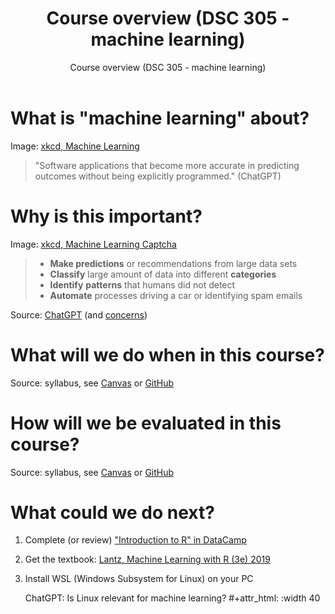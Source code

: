 #+TITLE:Course overview (DSC 305 - machine learning) 
#+AUTHOR:Course overview (DSC 305 - machine learning) 
#+STARTUP:overview hideblocks indent
#+OPTIONS: toc:nil num:nil ^:nil

* What is "machine learning" about?
#+attr_html: :width 400px
[[../img/0_machine_learning.png]]
Image: [[https://xkcd.com/1838/][xkcd, Machine Learning]]

#+begin_quote
"Software applications that become more accurate in predicting outcomes
without being explicitly programmed." (ChatGPT)
#+end_quote

* Why is this important?
#+attr_html: :width 200px
[[../img/0_machine_learning_captcha.png]]
Image: [[https://xkcd.com/2228/][xkcd, Machine Learning Captcha]] 

#+begin_quote
- *Make predictions* or recommendations from large data sets
- *Classify* large amount of data into different *categories*
- *Identify* *patterns* that humans did not detect
- *Automate* processes driving a car or identifying spam emails
#+end_quote
Source: [[https://github.com/birkenkrahe/ml/blob/main/img/0_ml_chatgpt_1.png][ChatGPT]] (and [[https://github.com/birkenkrahe/ml/blob/main/img/0_ml_chatgpt_2.png][concerns]])

* What will we do when in this course?
#+attr_html: :width 350px
[[../img/0_toc.png]]

Source: syllabus, see [[https://lyon.instructure.com/courses/1021/assignments/syllabus][Canvas]] or [[https://github.com/birkenkrahe/ml/blob/main/org/syllabus.org][GitHub]]

* How will we be evaluated in this course?
#+attr_html: :width 400px
[[../img/0_grades.png]]

Source: syllabus, see [[https://lyon.instructure.com/courses/1021/assignments/syllabus][Canvas]] or [[https://github.com/birkenkrahe/ml/blob/main/org/syllabus.org][GitHub]]
* What could we do next?

1) Complete (or review) [[https://app.datacamp.com/learn/courses/free-introduction-to-r]["Introduction to R" in DataCamp]]
   #+attr_html: :width 400px
   [[../img/0_datacamp.png]]
  
2) Get the textbook: [[https://www.packtpub.com/product/machine-learning-with-r-third-edition/9781788295864][Lantz, Machine Learning with R (3e) 2019]]
   #+attr_html: :width 200px
   [[../img/0_lantz.png]]

3) Install WSL (Windows Subsystem for Linux) on your PC
   #+attr_html: :width 400px
   [[../img/0_wsl.png]]

   ChatGPT: Is Linux relevant for machine learning?   #+attr_html: :width 40  


   

